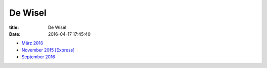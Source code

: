 De Wisel
========

:title: De Wisel
:date: 2016-04-17 17:45:40


* `März 2016 <{filename}/dewisel/DeWisel-04-Mars2016-public.pdf>`_
* `November 2015 [Express] <{filename}/dewisel/DeWisel-Express-2015-11-02-public.pdf>`_
* `September 2016 <{filename}/dewisel/DeWisel-01-Sept2016-website.pdf>`_
